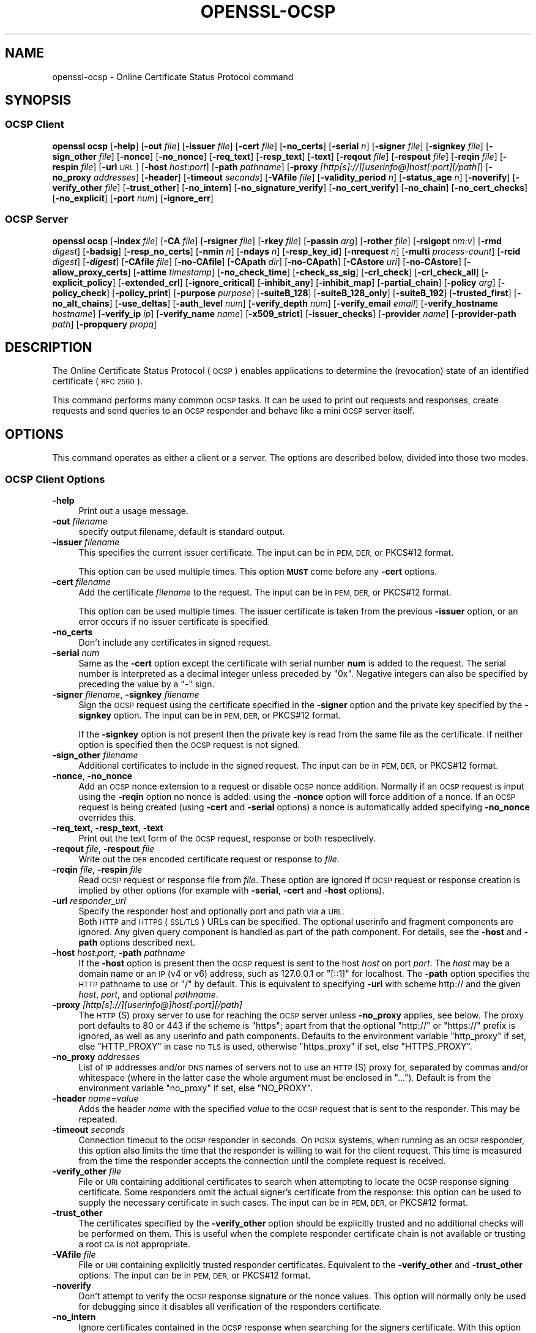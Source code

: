 .\" Automatically generated by Pod::Man 4.14 (Pod::Simple 3.42)
.\"
.\" Standard preamble:
.\" ========================================================================
.de Sp \" Vertical space (when we can't use .PP)
.if t .sp .5v
.if n .sp
..
.de Vb \" Begin verbatim text
.ft CW
.nf
.ne \\$1
..
.de Ve \" End verbatim text
.ft R
.fi
..
.\" Set up some character translations and predefined strings.  \*(-- will
.\" give an unbreakable dash, \*(PI will give pi, \*(L" will give a left
.\" double quote, and \*(R" will give a right double quote.  \*(C+ will
.\" give a nicer C++.  Capital omega is used to do unbreakable dashes and
.\" therefore won't be available.  \*(C` and \*(C' expand to `' in nroff,
.\" nothing in troff, for use with C<>.
.tr \(*W-
.ds C+ C\v'-.1v'\h'-1p'\s-2+\h'-1p'+\s0\v'.1v'\h'-1p'
.ie n \{\
.    ds -- \(*W-
.    ds PI pi
.    if (\n(.H=4u)&(1m=24u) .ds -- \(*W\h'-12u'\(*W\h'-12u'-\" diablo 10 pitch
.    if (\n(.H=4u)&(1m=20u) .ds -- \(*W\h'-12u'\(*W\h'-8u'-\"  diablo 12 pitch
.    ds L" ""
.    ds R" ""
.    ds C` ""
.    ds C' ""
'br\}
.el\{\
.    ds -- \|\(em\|
.    ds PI \(*p
.    ds L" ``
.    ds R" ''
.    ds C`
.    ds C'
'br\}
.\"
.\" Escape single quotes in literal strings from groff's Unicode transform.
.ie \n(.g .ds Aq \(aq
.el       .ds Aq '
.\"
.\" If the F register is >0, we'll generate index entries on stderr for
.\" titles (.TH), headers (.SH), subsections (.SS), items (.Ip), and index
.\" entries marked with X<> in POD.  Of course, you'll have to process the
.\" output yourself in some meaningful fashion.
.\"
.\" Avoid warning from groff about undefined register 'F'.
.de IX
..
.nr rF 0
.if \n(.g .if rF .nr rF 1
.if (\n(rF:(\n(.g==0)) \{\
.    if \nF \{\
.        de IX
.        tm Index:\\$1\t\\n%\t"\\$2"
..
.        if !\nF==2 \{\
.            nr % 0
.            nr F 2
.        \}
.    \}
.\}
.rr rF
.\"
.\" Accent mark definitions (@(#)ms.acc 1.5 88/02/08 SMI; from UCB 4.2).
.\" Fear.  Run.  Save yourself.  No user-serviceable parts.
.    \" fudge factors for nroff and troff
.if n \{\
.    ds #H 0
.    ds #V .8m
.    ds #F .3m
.    ds #[ \f1
.    ds #] \fP
.\}
.if t \{\
.    ds #H ((1u-(\\\\n(.fu%2u))*.13m)
.    ds #V .6m
.    ds #F 0
.    ds #[ \&
.    ds #] \&
.\}
.    \" simple accents for nroff and troff
.if n \{\
.    ds ' \&
.    ds ` \&
.    ds ^ \&
.    ds , \&
.    ds ~ ~
.    ds /
.\}
.if t \{\
.    ds ' \\k:\h'-(\\n(.wu*8/10-\*(#H)'\'\h"|\\n:u"
.    ds ` \\k:\h'-(\\n(.wu*8/10-\*(#H)'\`\h'|\\n:u'
.    ds ^ \\k:\h'-(\\n(.wu*10/11-\*(#H)'^\h'|\\n:u'
.    ds , \\k:\h'-(\\n(.wu*8/10)',\h'|\\n:u'
.    ds ~ \\k:\h'-(\\n(.wu-\*(#H-.1m)'~\h'|\\n:u'
.    ds / \\k:\h'-(\\n(.wu*8/10-\*(#H)'\z\(sl\h'|\\n:u'
.\}
.    \" troff and (daisy-wheel) nroff accents
.ds : \\k:\h'-(\\n(.wu*8/10-\*(#H+.1m+\*(#F)'\v'-\*(#V'\z.\h'.2m+\*(#F'.\h'|\\n:u'\v'\*(#V'
.ds 8 \h'\*(#H'\(*b\h'-\*(#H'
.ds o \\k:\h'-(\\n(.wu+\w'\(de'u-\*(#H)/2u'\v'-.3n'\*(#[\z\(de\v'.3n'\h'|\\n:u'\*(#]
.ds d- \h'\*(#H'\(pd\h'-\w'~'u'\v'-.25m'\f2\(hy\fP\v'.25m'\h'-\*(#H'
.ds D- D\\k:\h'-\w'D'u'\v'-.11m'\z\(hy\v'.11m'\h'|\\n:u'
.ds th \*(#[\v'.3m'\s+1I\s-1\v'-.3m'\h'-(\w'I'u*2/3)'\s-1o\s+1\*(#]
.ds Th \*(#[\s+2I\s-2\h'-\w'I'u*3/5'\v'-.3m'o\v'.3m'\*(#]
.ds ae a\h'-(\w'a'u*4/10)'e
.ds Ae A\h'-(\w'A'u*4/10)'E
.    \" corrections for vroff
.if v .ds ~ \\k:\h'-(\\n(.wu*9/10-\*(#H)'\s-2\u~\d\s+2\h'|\\n:u'
.if v .ds ^ \\k:\h'-(\\n(.wu*10/11-\*(#H)'\v'-.4m'^\v'.4m'\h'|\\n:u'
.    \" for low resolution devices (crt and lpr)
.if \n(.H>23 .if \n(.V>19 \
\{\
.    ds : e
.    ds 8 ss
.    ds o a
.    ds d- d\h'-1'\(ga
.    ds D- D\h'-1'\(hy
.    ds th \o'bp'
.    ds Th \o'LP'
.    ds ae ae
.    ds Ae AE
.\}
.rm #[ #] #H #V #F C
.\" ========================================================================
.\"
.IX Title "OPENSSL-OCSP 1ossl"
.TH OPENSSL-OCSP 1ossl "2025-02-14" "3.4.0-dev" "OpenSSL"
.\" For nroff, turn off justification.  Always turn off hyphenation; it makes
.\" way too many mistakes in technical documents.
.if n .ad l
.nh
.SH "NAME"
openssl\-ocsp \- Online Certificate Status Protocol command
.SH "SYNOPSIS"
.IX Header "SYNOPSIS"
.SS "\s-1OCSP\s0 Client"
.IX Subsection "OCSP Client"
\&\fBopenssl\fR \fBocsp\fR
[\fB\-help\fR]
[\fB\-out\fR \fIfile\fR]
[\fB\-issuer\fR \fIfile\fR]
[\fB\-cert\fR \fIfile\fR]
[\fB\-no_certs\fR]
[\fB\-serial\fR \fIn\fR]
[\fB\-signer\fR \fIfile\fR]
[\fB\-signkey\fR \fIfile\fR]
[\fB\-sign_other\fR \fIfile\fR]
[\fB\-nonce\fR]
[\fB\-no_nonce\fR]
[\fB\-req_text\fR]
[\fB\-resp_text\fR]
[\fB\-text\fR]
[\fB\-reqout\fR \fIfile\fR]
[\fB\-respout\fR \fIfile\fR]
[\fB\-reqin\fR \fIfile\fR]
[\fB\-respin\fR \fIfile\fR]
[\fB\-url\fR \fI\s-1URL\s0\fR]
[\fB\-host\fR \fIhost\fR:\fIport\fR]
[\fB\-path\fR \fIpathname\fR]
[\fB\-proxy\fR \fI[http[s]://][userinfo@]host[:port][/path]\fR]
[\fB\-no_proxy\fR \fIaddresses\fR]
[\fB\-header\fR]
[\fB\-timeout\fR \fIseconds\fR]
[\fB\-VAfile\fR \fIfile\fR]
[\fB\-validity_period\fR \fIn\fR]
[\fB\-status_age\fR \fIn\fR]
[\fB\-noverify\fR]
[\fB\-verify_other\fR \fIfile\fR]
[\fB\-trust_other\fR]
[\fB\-no_intern\fR]
[\fB\-no_signature_verify\fR]
[\fB\-no_cert_verify\fR]
[\fB\-no_chain\fR]
[\fB\-no_cert_checks\fR]
[\fB\-no_explicit\fR]
[\fB\-port\fR \fInum\fR]
[\fB\-ignore_err\fR]
.SS "\s-1OCSP\s0 Server"
.IX Subsection "OCSP Server"
\&\fBopenssl\fR \fBocsp\fR
[\fB\-index\fR \fIfile\fR]
[\fB\-CA\fR \fIfile\fR]
[\fB\-rsigner\fR \fIfile\fR]
[\fB\-rkey\fR \fIfile\fR]
[\fB\-passin\fR \fIarg\fR]
[\fB\-rother\fR \fIfile\fR]
[\fB\-rsigopt\fR \fInm\fR:\fIv\fR]
[\fB\-rmd\fR \fIdigest\fR]
[\fB\-badsig\fR]
[\fB\-resp_no_certs\fR]
[\fB\-nmin\fR \fIn\fR]
[\fB\-ndays\fR \fIn\fR]
[\fB\-resp_key_id\fR]
[\fB\-nrequest\fR \fIn\fR]
[\fB\-multi\fR \fIprocess-count\fR]
[\fB\-rcid\fR \fIdigest\fR]
[\fB\-\f(BIdigest\fB\fR]
[\fB\-CAfile\fR \fIfile\fR]
[\fB\-no\-CAfile\fR]
[\fB\-CApath\fR \fIdir\fR]
[\fB\-no\-CApath\fR]
[\fB\-CAstore\fR \fIuri\fR]
[\fB\-no\-CAstore\fR]
[\fB\-allow_proxy_certs\fR]
[\fB\-attime\fR \fItimestamp\fR]
[\fB\-no_check_time\fR]
[\fB\-check_ss_sig\fR]
[\fB\-crl_check\fR]
[\fB\-crl_check_all\fR]
[\fB\-explicit_policy\fR]
[\fB\-extended_crl\fR]
[\fB\-ignore_critical\fR]
[\fB\-inhibit_any\fR]
[\fB\-inhibit_map\fR]
[\fB\-partial_chain\fR]
[\fB\-policy\fR \fIarg\fR]
[\fB\-policy_check\fR]
[\fB\-policy_print\fR]
[\fB\-purpose\fR \fIpurpose\fR]
[\fB\-suiteB_128\fR]
[\fB\-suiteB_128_only\fR]
[\fB\-suiteB_192\fR]
[\fB\-trusted_first\fR]
[\fB\-no_alt_chains\fR]
[\fB\-use_deltas\fR]
[\fB\-auth_level\fR \fInum\fR]
[\fB\-verify_depth\fR \fInum\fR]
[\fB\-verify_email\fR \fIemail\fR]
[\fB\-verify_hostname\fR \fIhostname\fR]
[\fB\-verify_ip\fR \fIip\fR]
[\fB\-verify_name\fR \fIname\fR]
[\fB\-x509_strict\fR]
[\fB\-issuer_checks\fR]
[\fB\-provider\fR \fIname\fR]
[\fB\-provider\-path\fR \fIpath\fR]
[\fB\-propquery\fR \fIpropq\fR]
.SH "DESCRIPTION"
.IX Header "DESCRIPTION"
The Online Certificate Status Protocol (\s-1OCSP\s0) enables applications to
determine the (revocation) state of an identified certificate (\s-1RFC 2560\s0).
.PP
This command performs many common \s-1OCSP\s0 tasks. It can be used
to print out requests and responses, create requests and send queries
to an \s-1OCSP\s0 responder and behave like a mini \s-1OCSP\s0 server itself.
.SH "OPTIONS"
.IX Header "OPTIONS"
This command operates as either a client or a server.
The options are described below, divided into those two modes.
.SS "\s-1OCSP\s0 Client Options"
.IX Subsection "OCSP Client Options"
.IP "\fB\-help\fR" 4
.IX Item "-help"
Print out a usage message.
.IP "\fB\-out\fR \fIfilename\fR" 4
.IX Item "-out filename"
specify output filename, default is standard output.
.IP "\fB\-issuer\fR \fIfilename\fR" 4
.IX Item "-issuer filename"
This specifies the current issuer certificate.
The input can be in \s-1PEM, DER,\s0 or PKCS#12 format.
.Sp
This option can be used multiple times.
This option \fB\s-1MUST\s0\fR come before any \fB\-cert\fR options.
.IP "\fB\-cert\fR \fIfilename\fR" 4
.IX Item "-cert filename"
Add the certificate \fIfilename\fR to the request.
The input can be in \s-1PEM, DER,\s0 or PKCS#12 format.
.Sp
This option can be used multiple times.
The issuer certificate is taken from the previous \fB\-issuer\fR option,
or an error occurs if no issuer certificate is specified.
.IP "\fB\-no_certs\fR" 4
.IX Item "-no_certs"
Don't include any certificates in signed request.
.IP "\fB\-serial\fR \fInum\fR" 4
.IX Item "-serial num"
Same as the \fB\-cert\fR option except the certificate with serial number
\&\fBnum\fR is added to the request. The serial number is interpreted as a
decimal integer unless preceded by \f(CW\*(C`0x\*(C'\fR. Negative integers can also
be specified by preceding the value by a \f(CW\*(C`\-\*(C'\fR sign.
.IP "\fB\-signer\fR \fIfilename\fR, \fB\-signkey\fR \fIfilename\fR" 4
.IX Item "-signer filename, -signkey filename"
Sign the \s-1OCSP\s0 request using the certificate specified in the \fB\-signer\fR
option and the private key specified by the \fB\-signkey\fR option.
The input can be in \s-1PEM, DER,\s0 or PKCS#12 format.
.Sp
If the \fB\-signkey\fR option is not present then the private key is read
from the same file as the certificate. If neither option is specified then
the \s-1OCSP\s0 request is not signed.
.IP "\fB\-sign_other\fR \fIfilename\fR" 4
.IX Item "-sign_other filename"
Additional certificates to include in the signed request.
The input can be in \s-1PEM, DER,\s0 or PKCS#12 format.
.IP "\fB\-nonce\fR, \fB\-no_nonce\fR" 4
.IX Item "-nonce, -no_nonce"
Add an \s-1OCSP\s0 nonce extension to a request or disable \s-1OCSP\s0 nonce addition.
Normally if an \s-1OCSP\s0 request is input using the \fB\-reqin\fR option no
nonce is added: using the \fB\-nonce\fR option will force addition of a nonce.
If an \s-1OCSP\s0 request is being created (using \fB\-cert\fR and \fB\-serial\fR options)
a nonce is automatically added specifying \fB\-no_nonce\fR overrides this.
.IP "\fB\-req_text\fR, \fB\-resp_text\fR, \fB\-text\fR" 4
.IX Item "-req_text, -resp_text, -text"
Print out the text form of the \s-1OCSP\s0 request, response or both respectively.
.IP "\fB\-reqout\fR \fIfile\fR, \fB\-respout\fR \fIfile\fR" 4
.IX Item "-reqout file, -respout file"
Write out the \s-1DER\s0 encoded certificate request or response to \fIfile\fR.
.IP "\fB\-reqin\fR \fIfile\fR, \fB\-respin\fR \fIfile\fR" 4
.IX Item "-reqin file, -respin file"
Read \s-1OCSP\s0 request or response file from \fIfile\fR. These option are ignored
if \s-1OCSP\s0 request or response creation is implied by other options (for example
with \fB\-serial\fR, \fB\-cert\fR and \fB\-host\fR options).
.IP "\fB\-url\fR \fIresponder_url\fR" 4
.IX Item "-url responder_url"
Specify the responder host and optionally port and path via a \s-1URL.\s0
 Both \s-1HTTP\s0 and \s-1HTTPS\s0 (\s-1SSL/TLS\s0) URLs can be specified.
The optional userinfo and fragment components are ignored.
Any given query component is handled as part of the path component.
For details, see the \fB\-host\fR and \fB\-path\fR options described next.
.IP "\fB\-host\fR \fIhost\fR:\fIport\fR, \fB\-path\fR \fIpathname\fR" 4
.IX Item "-host host:port, -path pathname"
If the \fB\-host\fR option is present then the \s-1OCSP\s0 request is sent to the host
\&\fIhost\fR on port \fIport\fR.
The \fIhost\fR may be a domain name or an \s-1IP\s0 (v4 or v6) address,
such as \f(CW127.0.0.1\fR or \f(CW\*(C`[::1]\*(C'\fR for localhost.
The \fB\-path\fR option specifies the \s-1HTTP\s0 pathname to use or \*(L"/\*(R" by default.
This is equivalent to specifying \fB\-url\fR with scheme
http:// and the given \fIhost\fR, \fIport\fR, and optional \fIpathname\fR.
.IP "\fB\-proxy\fR \fI[http[s]://][userinfo@]host[:port][/path]\fR" 4
.IX Item "-proxy [http[s]://][userinfo@]host[:port][/path]"
The \s-1HTTP\s0(S) proxy server to use for reaching the \s-1OCSP\s0 server unless \fB\-no_proxy\fR
applies, see below.
The proxy port defaults to 80 or 443 if the scheme is \f(CW\*(C`https\*(C'\fR; apart from that
the optional \f(CW\*(C`http://\*(C'\fR or \f(CW\*(C`https://\*(C'\fR prefix is ignored,
as well as any userinfo and path components.
Defaults to the environment variable \f(CW\*(C`http_proxy\*(C'\fR if set, else \f(CW\*(C`HTTP_PROXY\*(C'\fR
in case no \s-1TLS\s0 is used, otherwise \f(CW\*(C`https_proxy\*(C'\fR if set, else \f(CW\*(C`HTTPS_PROXY\*(C'\fR.
.IP "\fB\-no_proxy\fR \fIaddresses\fR" 4
.IX Item "-no_proxy addresses"
List of \s-1IP\s0 addresses and/or \s-1DNS\s0 names of servers
not to use an \s-1HTTP\s0(S) proxy for, separated by commas and/or whitespace
(where in the latter case the whole argument must be enclosed in \*(L"...\*(R").
Default is from the environment variable \f(CW\*(C`no_proxy\*(C'\fR if set, else \f(CW\*(C`NO_PROXY\*(C'\fR.
.IP "\fB\-header\fR \fIname\fR=\fIvalue\fR" 4
.IX Item "-header name=value"
Adds the header \fIname\fR with the specified \fIvalue\fR to the \s-1OCSP\s0 request
that is sent to the responder.
This may be repeated.
.IP "\fB\-timeout\fR \fIseconds\fR" 4
.IX Item "-timeout seconds"
Connection timeout to the \s-1OCSP\s0 responder in seconds.
On \s-1POSIX\s0 systems, when running as an \s-1OCSP\s0 responder, this option also limits
the time that the responder is willing to wait for the client request.
This time is measured from the time the responder accepts the connection until
the complete request is received.
.IP "\fB\-verify_other\fR \fIfile\fR" 4
.IX Item "-verify_other file"
File or \s-1URI\s0 containing additional certificates to search
when attempting to locate
the \s-1OCSP\s0 response signing certificate. Some responders omit the actual signer's
certificate from the response: this option can be used to supply the necessary
certificate in such cases.
The input can be in \s-1PEM, DER,\s0 or PKCS#12 format.
.IP "\fB\-trust_other\fR" 4
.IX Item "-trust_other"
The certificates specified by the \fB\-verify_other\fR option should be explicitly
trusted and no additional checks will be performed on them. This is useful
when the complete responder certificate chain is not available or trusting a
root \s-1CA\s0 is not appropriate.
.IP "\fB\-VAfile\fR \fIfile\fR" 4
.IX Item "-VAfile file"
File or \s-1URI\s0 containing explicitly trusted responder certificates.
Equivalent to the \fB\-verify_other\fR and \fB\-trust_other\fR options.
The input can be in \s-1PEM, DER,\s0 or PKCS#12 format.
.IP "\fB\-noverify\fR" 4
.IX Item "-noverify"
Don't attempt to verify the \s-1OCSP\s0 response signature or the nonce
values. This option will normally only be used for debugging since it
disables all verification of the responders certificate.
.IP "\fB\-no_intern\fR" 4
.IX Item "-no_intern"
Ignore certificates contained in the \s-1OCSP\s0 response when searching for the
signers certificate. With this option the signers certificate must be specified
with either the \fB\-verify_other\fR or \fB\-VAfile\fR options.
.IP "\fB\-no_signature_verify\fR" 4
.IX Item "-no_signature_verify"
Don't check the signature on the \s-1OCSP\s0 response. Since this option
tolerates invalid signatures on \s-1OCSP\s0 responses it will normally only be
used for testing purposes.
.IP "\fB\-no_cert_verify\fR" 4
.IX Item "-no_cert_verify"
Don't verify the \s-1OCSP\s0 response signers certificate at all. Since this
option allows the \s-1OCSP\s0 response to be signed by any certificate it should
only be used for testing purposes.
.IP "\fB\-no_chain\fR" 4
.IX Item "-no_chain"
Do not use certificates in the response as additional untrusted \s-1CA\s0
certificates.
.IP "\fB\-no_explicit\fR" 4
.IX Item "-no_explicit"
Do not explicitly trust the root \s-1CA\s0 if it is set to be trusted for \s-1OCSP\s0 signing.
.IP "\fB\-no_cert_checks\fR" 4
.IX Item "-no_cert_checks"
Don't perform any additional checks on the \s-1OCSP\s0 response signers certificate.
That is do not make any checks to see if the signers certificate is authorised
to provide the necessary status information: as a result this option should
only be used for testing purposes.
.IP "\fB\-validity_period\fR \fInsec\fR, \fB\-status_age\fR \fIage\fR" 4
.IX Item "-validity_period nsec, -status_age age"
These options specify the range of times, in seconds, which will be tolerated
in an \s-1OCSP\s0 response. Each certificate status response includes a \fBnotBefore\fR
time and an optional \fBnotAfter\fR time. The current time should fall between
these two values, but the interval between the two times may be only a few
seconds. In practice the \s-1OCSP\s0 responder and clients clocks may not be precisely
synchronised and so such a check may fail. To avoid this the
\&\fB\-validity_period\fR option can be used to specify an acceptable error range in
seconds, the default value is 5 minutes.
.Sp
If the \fBnotAfter\fR time is omitted from a response then this means that new
status information is immediately available. In this case the age of the
\&\fBnotBefore\fR field is checked to see it is not older than \fIage\fR seconds old.
By default this additional check is not performed.
.IP "\fB\-rcid\fR \fIdigest\fR" 4
.IX Item "-rcid digest"
This option sets the digest algorithm to use for certificate identification
in the \s-1OCSP\s0 response. Any digest supported by the \fBopenssl\-dgst\fR\|(1) command can
be used. The default is the same digest algorithm used in the request.
.IP "\fB\-\f(BIdigest\fB\fR" 4
.IX Item "-digest"
This option sets digest algorithm to use for certificate identification in the
\&\s-1OCSP\s0 request. Any digest supported by the OpenSSL \fBdgst\fR command can be used.
The default is \s-1SHA\-1.\s0 This option may be used multiple times to specify the
digest used by subsequent certificate identifiers.
.IP "\fB\-CAfile\fR \fIfile\fR, \fB\-no\-CAfile\fR, \fB\-CApath\fR \fIdir\fR, \fB\-no\-CApath\fR, \fB\-CAstore\fR \fIuri\fR, \fB\-no\-CAstore\fR" 4
.IX Item "-CAfile file, -no-CAfile, -CApath dir, -no-CApath, -CAstore uri, -no-CAstore"
See \*(L"Trusted Certificate Options\*(R" in \fBopenssl\-verification\-options\fR\|(1) for details.
.IP "\fB\-allow_proxy_certs\fR, \fB\-attime\fR, \fB\-no_check_time\fR, \fB\-check_ss_sig\fR, \fB\-crl_check\fR, \fB\-crl_check_all\fR, \fB\-explicit_policy\fR, \fB\-extended_crl\fR, \fB\-ignore_critical\fR, \fB\-inhibit_any\fR, \fB\-inhibit_map\fR, \fB\-no_alt_chains\fR, \fB\-partial_chain\fR, \fB\-policy\fR, \fB\-policy_check\fR, \fB\-policy_print\fR, \fB\-purpose\fR, \fB\-suiteB_128\fR, \fB\-suiteB_128_only\fR, \fB\-suiteB_192\fR, \fB\-trusted_first\fR, \fB\-use_deltas\fR, \fB\-auth_level\fR, \fB\-verify_depth\fR, \fB\-verify_email\fR, \fB\-verify_hostname\fR, \fB\-verify_ip\fR, \fB\-verify_name\fR, \fB\-x509_strict\fR \fB\-issuer_checks\fR" 4
.IX Item "-allow_proxy_certs, -attime, -no_check_time, -check_ss_sig, -crl_check, -crl_check_all, -explicit_policy, -extended_crl, -ignore_critical, -inhibit_any, -inhibit_map, -no_alt_chains, -partial_chain, -policy, -policy_check, -policy_print, -purpose, -suiteB_128, -suiteB_128_only, -suiteB_192, -trusted_first, -use_deltas, -auth_level, -verify_depth, -verify_email, -verify_hostname, -verify_ip, -verify_name, -x509_strict -issuer_checks"
Set various options of certificate chain verification.
See \*(L"Verification Options\*(R" in \fBopenssl\-verification\-options\fR\|(1) for details.
.IP "\fB\-provider\fR \fIname\fR" 4
.IX Item "-provider name"
.PD 0
.IP "\fB\-provider\-path\fR \fIpath\fR" 4
.IX Item "-provider-path path"
.IP "\fB\-propquery\fR \fIpropq\fR" 4
.IX Item "-propquery propq"
.PD
See \*(L"Provider Options\*(R" in \fBopenssl\fR\|(1), \fBprovider\fR\|(7), and \fBproperty\fR\|(7).
.SS "\s-1OCSP\s0 Server Options"
.IX Subsection "OCSP Server Options"
.IP "\fB\-index\fR \fIindexfile\fR" 4
.IX Item "-index indexfile"
The \fIindexfile\fR parameter is the name of a text index file in \fBca\fR
format containing certificate revocation information.
.Sp
If the \fB\-index\fR option is specified then this command switches to
responder mode, otherwise it is in client mode. The request(s) the responder
processes can be either specified on the command line (using \fB\-issuer\fR
and \fB\-serial\fR options), supplied in a file (using the \fB\-reqin\fR option)
or via external \s-1OCSP\s0 clients (if \fB\-port\fR or \fB\-url\fR is specified).
.Sp
If the \fB\-index\fR option is present then the \fB\-CA\fR and \fB\-rsigner\fR options
must also be present.
.IP "\fB\-CA\fR \fIfile\fR" 4
.IX Item "-CA file"
\&\s-1CA\s0 certificates corresponding to the revocation information in the index
file given with \fB\-index\fR.
The input can be in \s-1PEM, DER,\s0 or PKCS#12 format.
.IP "\fB\-rsigner\fR \fIfile\fR" 4
.IX Item "-rsigner file"
The certificate to sign \s-1OCSP\s0 responses with.
The input can be in \s-1PEM, DER,\s0 or PKCS#12 format.
.IP "\fB\-rkey\fR \fIfile\fR" 4
.IX Item "-rkey file"
The private key to sign \s-1OCSP\s0 responses with: if not present the file
specified in the \fB\-rsigner\fR option is used.
.IP "\fB\-passin\fR \fIarg\fR" 4
.IX Item "-passin arg"
The private key password source. For more information about the format of \fIarg\fR
see \fBopenssl\-passphrase\-options\fR\|(1).
.IP "\fB\-rother\fR \fIfile\fR" 4
.IX Item "-rother file"
Additional certificates to include in the \s-1OCSP\s0 response.
The input can be in \s-1PEM, DER,\s0 or PKCS#12 format.
.IP "\fB\-rsigopt\fR \fInm\fR:\fIv\fR" 4
.IX Item "-rsigopt nm:v"
Pass options to the signature algorithm when signing \s-1OCSP\s0 responses.
Names and values of these options are algorithm-specific.
.IP "\fB\-rmd\fR \fIdigest\fR" 4
.IX Item "-rmd digest"
The digest to use when signing the response.
.IP "\fB\-badsig\fR" 4
.IX Item "-badsig"
Corrupt the response signature before writing it; this can be useful
for testing.
.IP "\fB\-resp_no_certs\fR" 4
.IX Item "-resp_no_certs"
Don't include any certificates in the \s-1OCSP\s0 response.
.IP "\fB\-resp_key_id\fR" 4
.IX Item "-resp_key_id"
Identify the signer certificate using the key \s-1ID,\s0 default is to use the
subject name.
.IP "\fB\-port\fR \fIportnum\fR" 4
.IX Item "-port portnum"
Port to listen for \s-1OCSP\s0 requests on. Both IPv4 and IPv6 are possible.
The port may also be specified using the \fB\-url\fR option.
A \f(CW0\fR argument indicates that any available port shall be chosen automatically.
.IP "\fB\-ignore_err\fR" 4
.IX Item "-ignore_err"
Ignore malformed requests or responses: When acting as an \s-1OCSP\s0 client, retry if
a malformed response is received. When acting as an \s-1OCSP\s0 responder, continue
running instead of terminating upon receiving a malformed request.
.IP "\fB\-nrequest\fR \fInumber\fR" 4
.IX Item "-nrequest number"
The \s-1OCSP\s0 server will exit after receiving \fInumber\fR requests, default unlimited.
.IP "\fB\-multi\fR \fIprocess-count\fR" 4
.IX Item "-multi process-count"
Run the specified number of \s-1OCSP\s0 responder child processes, with the parent
process respawning child processes as needed.
Child processes will detect changes in the \s-1CA\s0 index file and automatically
reload it.
When running as a responder \fB\-timeout\fR option is recommended to limit the time
each child is willing to wait for the client's \s-1OCSP\s0 response.
This option is available on \s-1POSIX\s0 systems (that support the \fBfork()\fR and other
required unix system-calls).
.IP "\fB\-nmin\fR \fIminutes\fR, \fB\-ndays\fR \fIdays\fR" 4
.IX Item "-nmin minutes, -ndays days"
Number of minutes or days when fresh revocation information is available:
used in the \fBnextUpdate\fR field. If neither option is present then the
\&\fBnextUpdate\fR field is omitted meaning fresh revocation information is
immediately available.
.SH "OCSP RESPONSE VERIFICATION"
.IX Header "OCSP RESPONSE VERIFICATION"
\&\s-1OCSP\s0 Response follows the rules specified in \s-1RFC2560.\s0
.PP
Initially the \s-1OCSP\s0 responder certificate is located and the signature on
the \s-1OCSP\s0 request checked using the responder certificate's public key.
.PP
Then a normal certificate verify is performed on the \s-1OCSP\s0 responder certificate
building up a certificate chain in the process. The locations of the trusted
certificates used to build the chain can be specified by the \fB\-CAfile\fR,
\&\fB\-CApath\fR or \fB\-CAstore\fR options or they will be looked for in the
standard OpenSSL certificates directory.
.PP
If the initial verify fails then the \s-1OCSP\s0 verify process halts with an
error.
.PP
Otherwise the issuing \s-1CA\s0 certificate in the request is compared to the \s-1OCSP\s0
responder certificate: if there is a match then the \s-1OCSP\s0 verify succeeds.
.PP
Otherwise the \s-1OCSP\s0 responder certificate's \s-1CA\s0 is checked against the issuing
\&\s-1CA\s0 certificate in the request. If there is a match and the OCSPSigning
extended key usage is present in the \s-1OCSP\s0 responder certificate then the
\&\s-1OCSP\s0 verify succeeds.
.PP
Otherwise, if \fB\-no_explicit\fR is \fBnot\fR set the root \s-1CA\s0 of the \s-1OCSP\s0 responders
\&\s-1CA\s0 is checked to see if it is trusted for \s-1OCSP\s0 signing. If it is the \s-1OCSP\s0
verify succeeds.
.PP
If none of these checks is successful then the \s-1OCSP\s0 verify fails.
.PP
What this effectively means if that if the \s-1OCSP\s0 responder certificate is
authorised directly by the \s-1CA\s0 it is issuing revocation information about
(and it is correctly configured) then verification will succeed.
.PP
If the \s-1OCSP\s0 responder is a \*(L"global responder\*(R" which can give details about
multiple CAs and has its own separate certificate chain then its root
\&\s-1CA\s0 can be trusted for \s-1OCSP\s0 signing. For example:
.PP
.Vb 1
\& openssl x509 \-in ocspCA.pem \-addtrust OCSPSigning \-out trustedCA.pem
.Ve
.PP
Alternatively the responder certificate itself can be explicitly trusted
with the \fB\-VAfile\fR option.
.SH "NOTES"
.IX Header "NOTES"
As noted, most of the verify options are for testing or debugging purposes.
Normally only the \fB\-CApath\fR, \fB\-CAfile\fR, \fB\-CAstore\fR and (if the responder
is a 'global \s-1VA\s0') \fB\-VAfile\fR options need to be used.
.PP
The \s-1OCSP\s0 server is only useful for test and demonstration purposes: it is
not really usable as a full \s-1OCSP\s0 responder. It contains only a very
simple \s-1HTTP\s0 request handling and can only handle the \s-1POST\s0 form of \s-1OCSP\s0
queries. It also handles requests serially meaning it cannot respond to
new requests until it has processed the current one. The text index file
format of revocation is also inefficient for large quantities of revocation
data.
.PP
It is possible to run this command in responder mode via a \s-1CGI\s0
script using the \fB\-reqin\fR and \fB\-respout\fR options.
.SH "EXAMPLES"
.IX Header "EXAMPLES"
Create an \s-1OCSP\s0 request and write it to a file:
.PP
.Vb 1
\& openssl ocsp \-issuer issuer.pem \-cert c1.pem \-cert c2.pem \-reqout req.der
.Ve
.PP
Send a query to an \s-1OCSP\s0 responder with \s-1URL\s0 http://ocsp.myhost.com/ save the
response to a file, print it out in text form, and verify the response:
.PP
.Vb 2
\& openssl ocsp \-issuer issuer.pem \-cert c1.pem \-cert c2.pem \e
\&     \-url http://ocsp.myhost.com/ \-resp_text \-respout resp.der
.Ve
.PP
Read in an \s-1OCSP\s0 response and print out text form:
.PP
.Vb 1
\& openssl ocsp \-respin resp.der \-text \-noverify
.Ve
.PP
\&\s-1OCSP\s0 server on port 8888 using a standard \fBca\fR configuration, and a separate
responder certificate. All requests and responses are printed to a file.
.PP
.Vb 2
\& openssl ocsp \-index demoCA/index.txt \-port 8888 \-rsigner rcert.pem \-CA demoCA/cacert.pem
\&        \-text \-out log.txt
.Ve
.PP
As above but exit after processing one request:
.PP
.Vb 2
\& openssl ocsp \-index demoCA/index.txt \-port 8888 \-rsigner rcert.pem \-CA demoCA/cacert.pem
\&     \-nrequest 1
.Ve
.PP
Query status information using an internally generated request:
.PP
.Vb 2
\& openssl ocsp \-index demoCA/index.txt \-rsigner rcert.pem \-CA demoCA/cacert.pem
\&     \-issuer demoCA/cacert.pem \-serial 1
.Ve
.PP
Query status information using request read from a file, and write the response
to a second file.
.PP
.Vb 2
\& openssl ocsp \-index demoCA/index.txt \-rsigner rcert.pem \-CA demoCA/cacert.pem
\&     \-reqin req.der \-respout resp.der
.Ve
.SH "HISTORY"
.IX Header "HISTORY"
The \-no_alt_chains option was added in OpenSSL 1.1.0.
.SH "COPYRIGHT"
.IX Header "COPYRIGHT"
Copyright 2001\-2023 The OpenSSL Project Authors. All Rights Reserved.
.PP
Licensed under the Apache License 2.0 (the \*(L"License\*(R").  You may not use
this file except in compliance with the License.  You can obtain a copy
in the file \s-1LICENSE\s0 in the source distribution or at
<https://www.openssl.org/source/license.html>.
